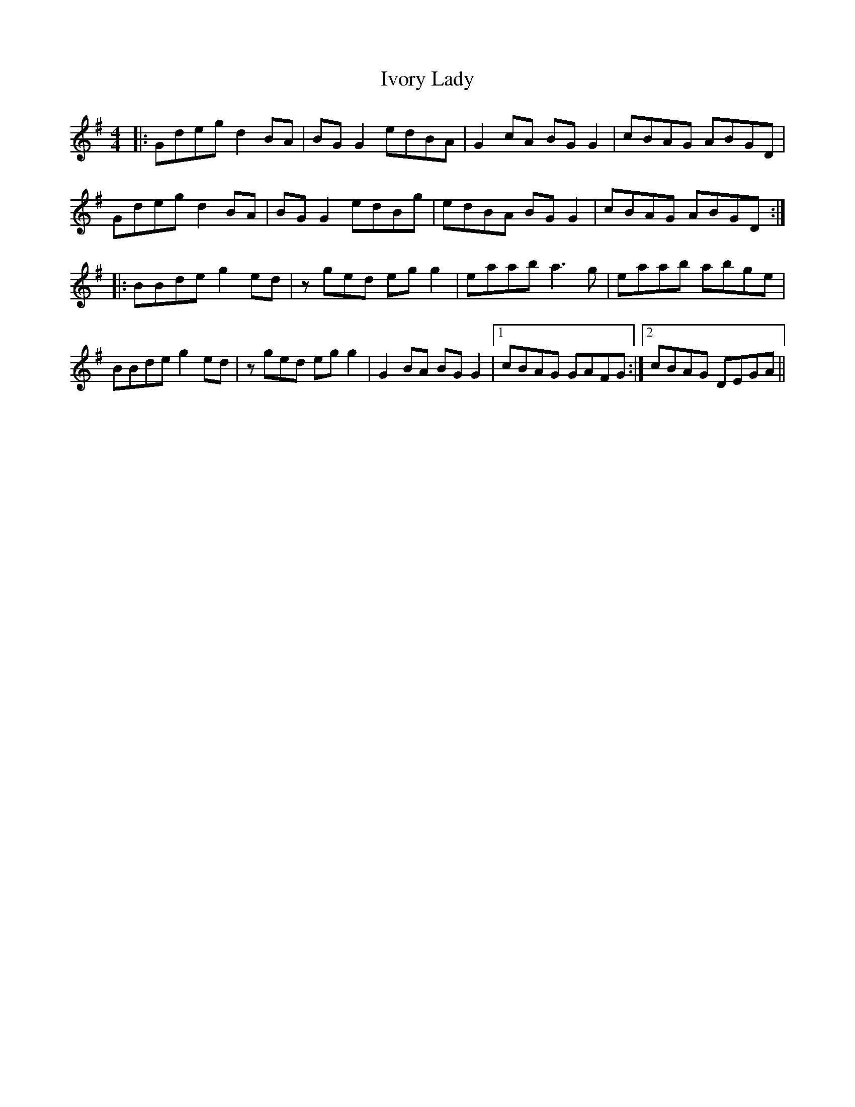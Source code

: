 X: 19271
T: Ivory Lady
R: reel
M: 4/4
K: Gmajor
|:Gdeg d2 BA|BG G2 edBA|G2 cA BG G2|cBAG ABGD|
Gdeg d2 BA|BG G2 edBg|edBA BG G2|cBAG ABGD:|
|:BBde g2 ed|z ged egg2|eaab a3g|eaab abge|
BBde g2 ed|z ged egg2|G2 BA BG G2|1 cBAG GAFG:|2 cBAG DEGA||

